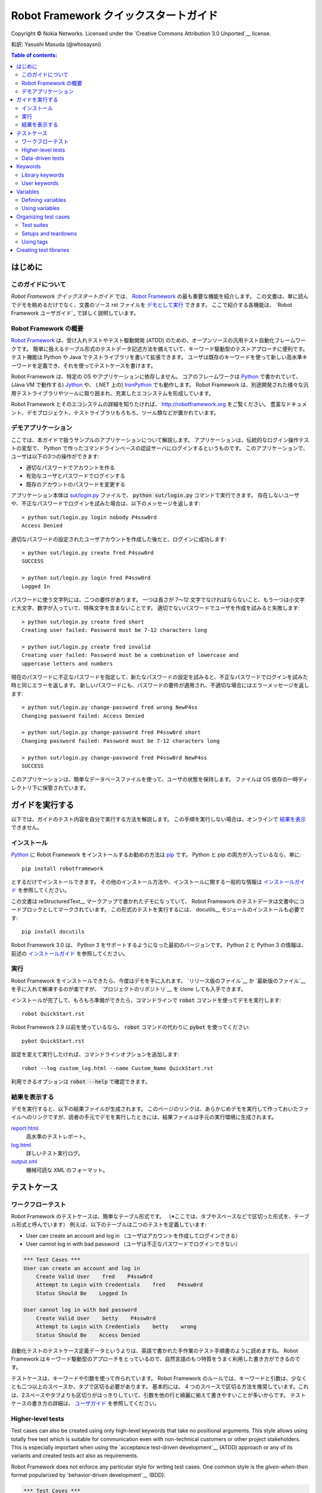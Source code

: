 .. default-role:: code

.. _Robot Framework Quick Start Guide:

========================================
Robot Framework クイックスタートガイド
========================================

Copyright © Nokia Networks. Licensed under the
`Creative Commons Attribution 3.0 Unported`__ license.

__ http://creativecommons.org/licenses/by/3.0/

和訳: Yasushi Masuda (@whosaysni)

.. contents:: Table of contents:
   :local:
   :depth: 2

.. Introduction

はじめに
============

.. About this guide

このガイドについて
--------------------

*Robot Framework クイックスタートガイド* では、 `Robot Framework <http://robotframework.org>`_ の最も重要な機能を紹介します。
この文書は、単に読んでデモを眺めるだけでなく、文書のソース rst ファイルを `デモとして実行 <Executing this guide>`_ できます。
ここで紹介する各機能は、 `Robot Framework ユーザガイド`_ で詳しく説明しています。

__ `Executing this guide`_
.. _Robot Framework User Guide: http://robotframework.org/robotframework/#user-guide

.. _Robot Framework overview:

Robot Framework の概要
------------------------

`Robot Framework`_ は、受け入れテストやテスト駆動開発 (ATDD) のための、オープンソースの汎用テスト自動化フレームワークです。
簡単に扱えるテーブル形式のテストデータ記述方法を備えていて、キーワード駆動型のテストアプローチに便利です。
テスト機能は Python や Java でテストライブラリを書いて拡張できます。
ユーザは既存のキーワードを使って新しい高水準キーワードを定義でき、それを使ってテストケースを書けます。

Robot Framework は、特定の OS やアプリケーションに依存しません。
コアのフレームワークは `Python <http://python.org>`_ で書かれていて、 (Java VM で動作する) `Jython <http://jython.org>`_ や、 (.NET 上の) `IronPython <http://ironpython.net>`_ でも動作します。
Robot Framework は、別途開発された様々な汎用テストライブラリやツールに取り囲まれ、充実したエコシステムを形成しています。

Robot Framework とそのエコシステムの詳細を知りたければ、 http://robotframework.org をご覧ください。
豊富なドキュメント、デモプロジェクト、テストライブラリもろもろ、ツール類などが置かれています。

.. _Demo application:

デモアプリケーション
-----------------------

ここでは、本ガイドで扱うサンプルのアプリケーションについて解説します。
アプリケーションは、伝統的なログイン操作テストの変型で、 Python で作ったコマンドラインベースの認証サーバにログインするというものです。
このアプリケーションで、ユーザは以下の3つの操作ができます:

- 適切なパスワードでアカウントを作る
- 有効なユーザとパスワードでログインする
- 既存のアカウントのパスワードを変更する

アプリケーション本体は `<sut/login.py>`_ ファイルで、 `python sut/login.py` コマンドで実行できます。
存在しないユーザや、不正なパスワードでログインを試みた場合は、以下のメッセージを返します::

    > python sut/login.py login nobody P4ssw0rd
    Access Denied

適切なパスワードの設定されたユーザアカウントを作成した後だと、ログインに成功します::

    > python sut/login.py create fred P4ssw0rd
    SUCCESS

    > python sut/login.py login fred P4ssw0rd
    Logged In

パスワードに使う文字列には、二つの要件があります。
一つは長さが 7〜12 文字でなければならないこと、もう一つは小文字と大文字、数字が入っていて、特殊文字を含まないことです。
適切でないパスワードでユーザを作成を試みると失敗します::

    > python sut/login.py create fred short
    Creating user failed: Password must be 7-12 characters long

    > python sut/login.py create fred invalid
    Creating user failed: Password must be a combination of lowercase and
    uppercase letters and numbers

現在のパスワードに不正なパスワードを指定して、新たなパスワードの設定を試みると、不正なパスワードでログインを試みた時と同じエラーを返します。
新しいパスワードにも、パスワードの要件が適用され、不適切な場合にはエラーメッセージを返します::

    > python sut/login.py change-password fred wrong NewP4ss
    Changing password failed: Access Denied

    > python sut/login.py change-password fred P4ssw0rd short
    Changing password failed: Password must be 7-12 characters long

    > python sut/login.py change-password fred P4ssw0rd NewP4ss
    SUCCESS

このアプリケーションは、簡単なデータベースファイルを使って、ユーザの状態を保持します。
ファイルは OS 依存の一時ディレクトリ下に保管されています。

.. _Executing this guide:

ガイドを実行する
====================

以下では、ガイドのテスト内容を自分で実行する方法を解説します。
この手順を実行しない場合は、オンラインで `結果を表示 <view the results>`__ できません。

__ `Viewing results`_

.. Installations:

インストール
-------------

Python_ に Robot Framework をインストールするお勧めの方法は `pip <http://pip-installer.org>`_ です。 Python と pip の両方が入っているなら、単に::

    pip install robotframework

とするだけでインストールできます。
その他のインストール方法や、インストールに関する一般的な情報は  `インストールガイド <Robot Framework installation instructions>`_  を参照してください。

この文書は reStructuredText__ マークアップで書かれたデモになっていて、 Robot Framework のテストデータは文書中にコードブロックとしてマークされています。
この形式のテストを実行するには、 docutils__ モジュールのインストールも必要です::

    pip install docutils

Robot Framework 3.0 は、 Python 3 をサポートするようになった最初のバージョンです。
Python 2 と Python 3 の情報は、前述の `インストールガイド <Robot Framework installation instructions>`_  を参照してください。

.. _`Robot Framework installation instructions`:
   https://github.com/robotframework/robotframework/blob/master/INSTALL.rst
.. _`installation instructions`: `Robot Framework installation instructions`_
__ http://docutils.sourceforge.net/rst.html
__ https://pypi.python.org/pypi/docutils

.. _Execution:

実行
------

Robot Framework をインストールできたら、今度はデモを手に入れます。
`リリース版のファイル`__ か `最新版のファイル`__ を手に入れて解凍するのが楽ですが、 `プロジェクトのリポジトリ`__ を clone しても入手できます。

インストールが完了して、もろもろ準備ができたら、コマンドラインで `robot` コマンドを使ってデモを実行します::

    robot QuickStart.rst

Robot Framework 2.9 以前を使っているなら、 `robot` コマンドの代わりに `pybot` を使ってください::

    pybot QuickStart.rst

設定を変えて実行したければ、コマンドラインオプションを追加します::

    robot --log custom_log.html --name Custom_Name QuickStart.rst

利用できるオプションは `robot --help` で確認できます。

__ https://github.com/robotframework/QuickStartGuide/releases
__ https://github.com/robotframework/QuickStartGuide/archive/master.zip
__ https://github.com/robotframework/QuickStartGuide

.. _Viewing results:

結果を表示する
---------------

デモを実行すると、以下の結果ファイルが生成されます。
このページのリンクは、あらかじめデモを実行して作っておいたファイルへのリンクですが、読者の手元でデモを実行したときには、結果ファイルは手元の実行環境に生成されます。

`report.html <http://robotframework.org/QuickStartGuide/report.html>`__
    高水準のテストレポート。
`log.html <http://robotframework.org/QuickStartGuide/log.html>`__
    詳しいテスト実行ログ。
`output.xml <http://robotframework.org/QuickStartGuide/output.xml>`__
    機械可読な XML のフォーマット。

.. _Test cases:

テストケース
==============

.. _Workflow tests:

ワークフローテスト
---------------------

Robot Framework のテストケースは、簡単なテーブル形式です。
（※ここでは、タブやスペースなどで区切った形式を、テーブル形式と呼んでいます）
例えば、以下のテーブルは二つのテストを定義しています:

- User can create an account and log in （ユーザはアカウントを作成してログインできる）
- User cannot log in with bad password （ユーザは不正なパスワードでログインできない）

.. code:: robotframework

    *** Test Cases ***
    User can create an account and log in
        Create Valid User    fred    P4ssw0rd
        Attempt to Login with Credentials    fred    P4ssw0rd
        Status Should Be    Logged In

    User cannot log in with bad password
        Create Valid User    betty    P4ssw0rd
        Attempt to Login with Credentials    betty    wrong
        Status Should Be    Access Denied

自動化テストのテストケース定義データというよりは、英語で書かれた手作業のテスト手順書のように読めますね。
Robot Framework はキーワード駆動型のアプローチをとっているので、自然言語のもつ特質をうまく利用した書き方ができるのです。

テストケースは、キーワードや引数を使って作られています。
Robot Framework のルールでは、キーワードと引数は、少なくとも二つ以上のスペースか、タブで区切る必要があります。
基本的には、 4 つのスペースで区切る方法を推奨しています。これは、2スペースやタブよりも区切りがはっきりしていて、引数を他の行と綺麗に揃えて書きやすいことが多いからです。
テストケースの書き方の詳細は、 `ユーザガイド <Robot Framework User Guide>`_ を参照してください。

Higher-level tests
------------------

Test cases can also be created using only high-level keywords that take no
positional arguments. This style allows using totally free text which is
suitable for communication even with non-technical customers or other project
stakeholders. This is especially important when using the `acceptance
test-driven development`__ (ATDD) approach or any of its variants and created
tests act also as requirements.

Robot Framework does not enforce any particular style for writing test cases.
One common style is the *given-when-then* format popularized by
`behavior-driven development`__ (BDD):

.. code:: robotframework

    *** Test Cases ***
    User can change password
        Given a user has a valid account
        When she changes her password
        Then she can log in with the new password
        And she cannot use the old password anymore

__ http://en.wikipedia.org/wiki/Acceptance_test-driven_development
__ http://en.wikipedia.org/wiki/Behavior_driven_development

Data-driven tests
-----------------

Quite often several test cases are otherwise similar but they have slightly
different input or output data. In these situations *data-driven tests*
allows varying the test data without duplicating the workflow. With Robot
Framework the `[Template]` setting turns a test case into a data-driven test
where the template keyword is executed using the data defined in the test case
body:

.. code:: robotframework

    *** Test Cases ***
    Invalid password
        [Template]    Creating user with invalid password should fail
        abCD5            ${PWD INVALID LENGTH}
        abCD567890123    ${PWD INVALID LENGTH}
        123DEFG          ${PWD INVALID CONTENT}
        abcd56789        ${PWD INVALID CONTENT}
        AbCdEfGh         ${PWD INVALID CONTENT}
        abCD56+          ${PWD INVALID CONTENT}

In addition to using the `[Template]` setting with individual tests, it would
be possible to use the `Test Template` setting once in the setting table like
`setups and teardowns`_ are defined in this guide later. In our case that
would ease creating separate and separately named tests for too short and too
long passwords and for other invalid cases. That would require moving those
tests to a separate file, though, because otherwise the common template would
be applied also to other tests in this file.

Notice also that the error messages in the above example are specified using
variables_.

Keywords
========

Test cases are created from keywords that can come from two sources. `Library
keywords`_ come from imported test libraries, and so called `user keywords`_
can be created using the same tabular syntax that is used for creating test
cases.

Library keywords
----------------

All lowest level keywords are defined in test libraries which are implemented
using standard programming languages, typically Python or Java. Robot Framework
comes with a handful of `test libraries`_ that can be divided to *standard
libraries*, *external libraries* and *custom libraries*. `Standard libraries`_
are distributed with the core framework and included generic libraries such as
`OperatingSystem`, `Screenshot` and `BuiltIn`, which is special because its
keywords are available automatically. External libraries, such as
Selenium2Library_ for web testing, must be installed separately. If available
test libraries are not enough, it is easy to `create custom test libraries`__.

To be able to use keywords provided by a test library, it must be taken into
use. Tests in this guide need keywords from the standard `OperatingSystem`
library (e.g. `Remove File`) and from a custom made `LoginLibrary` (e.g.
`Attempt to login with credentials`). Both of these libraries are imported
in the setting table below:

.. code:: robotframework

    *** Settings ***
    Library           OperatingSystem
    Library           lib/LoginLibrary.py

.. _Test libraries: http://robotframework.org/#test-libraries
.. _Standard libraries: http://robotframework.org/robotframework/#standard-libraries
.. _Selenium2Library: https://github.com/rtomac/robotframework-selenium2library/#readme
__ `Creating test libraries`_

User keywords
-------------

One of the most powerful features of Robot Framework is the ability to easily
create new higher-level keywords from other keywords. The syntax for creating
these so called *user-defined keywords*, or *user keywords* for short, is
similar to the syntax that is used for creating test cases. All the
higher-level keywords needed in previous test cases are created in this
keyword table:

.. code:: robotframework

    *** Keywords ***
    Clear login database
        Remove file    ${DATABASE FILE}

    Create valid user
        [Arguments]    ${username}    ${password}
        Create user    ${username}    ${password}
        Status should be    SUCCESS

    Creating user with invalid password should fail
        [Arguments]    ${password}    ${error}
        Create user    example    ${password}
        Status should be    Creating user failed: ${error}

    Login
        [Arguments]    ${username}    ${password}
        Attempt to login with credentials    ${username}    ${password}
        Status should be    Logged In

    # Keywords below used by higher level tests. Notice how given/when/then/and
    # prefixes can be dropped. And this is a comment.

    A user has a valid account
        Create valid user    ${USERNAME}    ${PASSWORD}

    She changes her password
        Change password    ${USERNAME}    ${PASSWORD}    ${NEW PASSWORD}
        Status should be    SUCCESS

    She can log in with the new password
        Login    ${USERNAME}    ${NEW PASSWORD}

    She cannot use the old password anymore
        Attempt to login with credentials    ${USERNAME}    ${PASSWORD}
        Status should be    Access Denied

User-defined keywords can include actions defined by other user-defined or
library keywords. As you can see from this example, user-defined keywords can
take parameters. They can also return values and even contain FOR loops. For
now, the important thing to know is that user-defined keywords enable test
creators to create reusable steps for common action sequences. User-defined
keywords can also help the test author keep the tests as readable as possible
and use appropriate abstraction levels in different situations.

Variables
=========

Defining variables
------------------

Variables are an integral part of Robot Framework. Usually any data used in
tests that is subject to change is best defined as variables. Syntax for
variable definition is quite simple, as seen in this variable table:

.. code:: robotframework

    *** Variables ***
    ${USERNAME}               janedoe
    ${PASSWORD}               J4n3D0e
    ${NEW PASSWORD}           e0D3n4J
    ${DATABASE FILE}          ${TEMPDIR}${/}robotframework-quickstart-db.txt
    ${PWD INVALID LENGTH}     Password must be 7-12 characters long
    ${PWD INVALID CONTENT}    Password must be a combination of lowercase and uppercase letters and numbers

Variables can also be given from the command line which is useful if
the tests need to be executed in different environments. For example
this demo can be executed like::

   robot --variable USERNAME:johndoe --variable PASSWORD:J0hnD0e QuickStart.rst

In addition to user defined variables, there are some built-in variables that
are always available. These variables include `${TEMPDIR}` and `${/}` which
are used in the above example.

Using variables
---------------

Variables can be used in most places in the test data. They are most commonly
used as arguments to keywords like the following test case demonstrates.
Return values from keywords can also be assigned to variables and used later.
For example, the following `Database Should Contain` `user keyword`_ sets
database content to `${database}` variable and then verifies the content
using BuiltIn_ keyword `Should Contain`. Both library and user keywords can
return values.

.. _User keyword: `User keywords`_
.. _BuiltIn: `Standard libraries`_

.. code:: robotframework

    *** Test Cases ***
    User status is stored in database
        [Tags]    variables    database
        Create Valid User    ${USERNAME}    ${PASSWORD}
        Database Should Contain    ${USERNAME}    ${PASSWORD}    Inactive
        Login    ${USERNAME}    ${PASSWORD}
        Database Should Contain    ${USERNAME}    ${PASSWORD}    Active

    *** Keywords ***
    Database Should Contain
        [Arguments]    ${username}    ${password}    ${status}
        ${database} =     Get File    ${DATABASE FILE}
        Should Contain    ${database}    ${username}\t${password}\t${status}\n

Organizing test cases
=====================

Test suites
-----------

Collections of test cases are called test suites in Robot Framework. Every
input file which contains test cases forms a test suite. When `executing this
guide`_, you see test suite `QuickStart` in the console output. This name is
got from the file name and it is also visible in reports and logs.

It is possible to organize test cases hierarchically by placing test case
files into directories and these directories into other directories. All
these directories automatically create higher level test suites that get their
names from directory names. Since test suites are just files and directories,
they are trivially placed into any version control system.

Setups and teardowns
--------------------

If you want certain keywords to be executed before or after each test,
use the `Test Setup` and `Test Teardown` settings in the setting table.
Similarly you can use the `Suite Setup` and `Suite Teardown` settings to
specify keywords to be executed before or after an entire test suite.

Individual tests can also have a custom setup or teardown by using `[Setup]`
and `[Teardown]` in the test case table. This works the same way as
`[Template]` was used earlier with `data-driven tests`_.

In this demo we want to make sure the database is cleared before execution
starts and that every test also clears it afterwards:

.. code:: robotframework

    *** Settings ***
    Suite Setup       Clear Login Database
    Test Teardown     Clear Login Database

Using tags
----------

Robot Framework allows setting tags for test cases to give them free metadata.
Tags can be set for all test cases in a file with `Force Tags` and `Default
Tags` settings like in the table below. It is also possible to define tags
for a single test case using `[Tags]` settings like in earlier__ `User
status is stored in database` test.

__ `Using variables`_

.. code:: robotframework

    *** Settings ***
    Force Tags        quickstart
    Default Tags      example    smoke

When you look at a report after test execution, you can see that tests have
specified tags associated with them and there are also statistics generated
based on tags. Tags can also be used for many other purposes, one of the most
important being the possibility to select what tests to execute. You can try,
for example, following commands::

    robot --include smoke QuickStart.rst
    robot --exclude database QuickStart.rst

Creating test libraries
=======================

Robot Framework offers a simple API for creating test libraries using either
Python or Java, and the remote library interface allows using also other
programming languages. `Robot Framework User Guide`_ contains detailed
description about the library API.

As an example, we can take a look at `LoginLibrary` test library used in this
demo. The library is located at `<lib/LoginLibrary.py>`_, and its source code
is also copied below. Looking at the code you can see, for example, how the
keyword `Create User` is mapped to actual implementation of method
`create_user`.

.. code:: python

    import os.path
    import subprocess
    import sys


    class LoginLibrary(object):

        def __init__(self):
            self._sut_path = os.path.join(os.path.dirname(__file__),
                                          '..', 'sut', 'login.py')
            self._status = ''

        def create_user(self, username, password):
            self._run_command('create', username, password)

        def change_password(self, username, old_pwd, new_pwd):
            self._run_command('change-password', username, old_pwd, new_pwd)

        def attempt_to_login_with_credentials(self, username, password):
            self._run_command('login', username, password)

        def status_should_be(self, expected_status):
            if expected_status != self._status:
                raise AssertionError("Expected status to be '%s' but was '%s'."
                                     % (expected_status, self._status))

        def _run_command(self, command, *args):
            command = [sys.executable, self._sut_path, command] + list(args)
            process = subprocess.Popen(command, stdout=subprocess.PIPE,
                                       stderr=subprocess.STDOUT)
            self._status = process.communicate()[0].strip()
